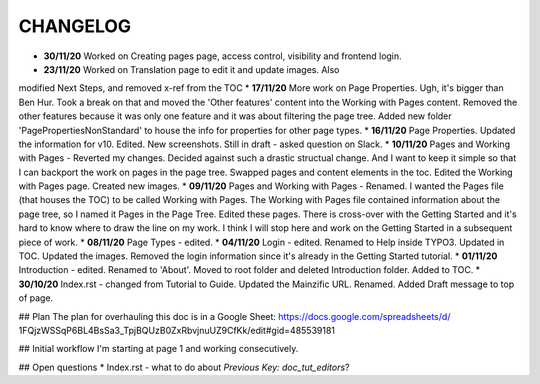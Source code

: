 =========
CHANGELOG
=========

* **30/11/20** Worked on Creating pages page, access control, visibility and frontend login.
* **23/11/20** Worked on Translation page to edit it and update images. Also
modified Next Steps, and removed x-ref from the TOC
* **17/11/20** More work on Page Properties. Ugh, it's bigger than Ben Hur.
Took a break on that and moved the 'Other features' content into the Working
with Pages content. Removed the other features because it was only one feature
and it was about filtering the page tree. Added new folder
'PagePropertiesNonStandard' to house the info for properties for other page
types.
* **16/11/20** Page Properties. Updated the information for v10. Edited. New
screenshots. Still in draft - asked question on Slack.
* **10/11/20** Pages and Working with Pages - Reverted my changes. Decided
against such a drastic structual change. And I want to keep it simple
so that I can backport the work on pages in the page tree. Swapped pages and
content elements in the toc. Edited the Working with Pages page. Created new
images.
* **09/11/20** Pages and Working with Pages - Renamed. I wanted the Pages file
(that houses the TOC) to be called Working with Pages. The Working with Pages
file contained information about the page tree, so I named it Pages in the
Page Tree. Edited these pages. There is cross-over with the Getting Started
and it's hard to know where to draw the line on my work. I think I will stop
here and work on the Getting Started in a subsequent piece of work.
* **08/11/20** Page Types - edited.
* **04/11/20** Login - edited. Renamed to Help inside TYPO3. Updated in TOC.
Updated the images. Removed the login information since it's already in the
Getting Started tutorial.
* **01/11/20** Introduction - edited. Renamed to 'About'. Moved to root folder
and deleted Introduction folder. Added to TOC.
* **30/10/20** Index.rst - changed from Tutorial to Guide. Updated the
Mainzific URL. Renamed. Added Draft message to top of page.

## Plan
The plan for overhauling this doc is in a Google Sheet:
https://docs.google.com/spreadsheets/d/
1FQjzWSSqP6BL4BsSa3_TpjBQUzB0ZxRbvjnuUZ9CfKk/edit#gid=485539181

## Initial workflow
I'm starting at page 1 and working consecutively.

## Open questions
* Index.rst - what to do about `Previous Key: doc_tut_editors`?
